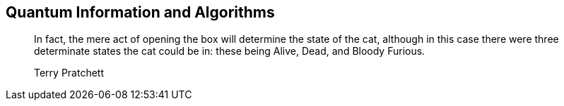 [[part_ii]]
[part]

== Quantum Information and Algorithms
++++
<blockquote data-type="epigraph">
<p>In fact, the mere act of opening the box will determine the state of the cat, although in this case there were three determinate states the cat could be in: these being Alive, Dead, and Bloody Furious.
</p>
<p data-type="attribution">Terry Pratchett</p>
</blockquote>
++++

[partintro]
--
In <<part_i>>, we explored the fundamentals of Qiskit, including creating and running quantum circuits and visualizing their results. Here in <<part_ii>>, we'll discuss modules in Qiskit that leverage these fundamentals to apply quantum mechanical concepts to representing and processing information. We'll begin this journey by exploring quantum states, operators, channels, and measures in pass:[<a data-type="xref" data-xrefstyle="chap-num-title" href="#qiskit_quantum_info_chap">#qiskit_quantum_info_chap</a>].

Then, we'll examine a module in Qiskit that facilitates expressing and manipulating quantum states and operations in pass:[<a data-type="xref" data-xrefstyle="chap-num-title" href="#qiskit_opflow_chap">#qiskit_opflow_chap</a>]. Finally, we'll explore higher-level features of Qiskit that solve problems using algorithms that leverage the power of quantum information in pass:[<a data-type="xref" data-xrefstyle="chap-num-title" href="#algorithms_chap">#algorithms_chap</a>].
--
